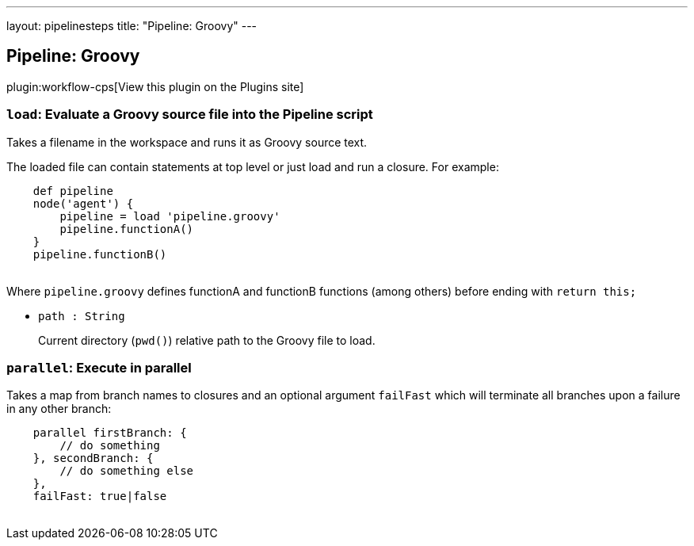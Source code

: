 ---
layout: pipelinesteps
title: "Pipeline: Groovy"
---

:notitle:
:description:
:author:
:email: jenkinsci-users@googlegroups.com
:sectanchors:
:toc: left
:compat-mode!:

== Pipeline: Groovy

plugin:workflow-cps[View this plugin on the Plugins site]

=== `load`: Evaluate a Groovy source file into the Pipeline script
++++
<div><div>
 Takes a filename in the workspace and runs it as Groovy source text. 
 <p>The loaded file can contain statements at top level or just load and run a closure. For example:</p>
 <pre>    def pipeline
    node('agent') {
        pipeline = load 'pipeline.groovy'
        pipeline.functionA()
    }
    pipeline.functionB()
    </pre>
 <p>Where <code>pipeline.groovy</code> defines functionA and functionB functions (among others) before ending with <code>return this;</code></p>
 <p></p>
</div></div>
<ul><li><code>path : String</code>
<div><p>Current directory (<code>pwd()</code>) relative path to the Groovy file to load.</p></div>

</li>
</ul>


++++
=== `parallel`: Execute in parallel
++++
<div>
    <p>
        Takes a map from branch names to closures and an optional argument <code>failFast</code>
        which will terminate all branches upon a failure in any other branch:
    </p>
    <pre>
    parallel firstBranch: {
        // do something
    }, secondBranch: {
        // do something else
    },
    failFast: true|false
    </pre>
</div>


++++
